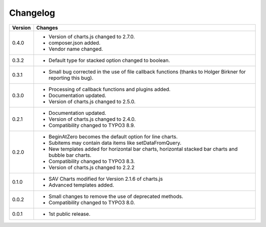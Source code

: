 .. ==================================================
.. FOR YOUR INFORMATION
.. --------------------------------------------------
.. -*- coding: utf-8 -*- with BOM.

.. ==================================================
.. DEFINE SOME TEXTROLES
.. --------------------------------------------------
.. role::   underline
.. role::   typoscript(code)
.. role::   ts(typoscript)
   :class:  typoscript
.. role::   php(code)


Changelog
=========

.. tabularcolumns:: |r|p{13.7cm}|

=======  ===========================================================================
Version  Changes
=======  ===========================================================================
0.4.0    - Version of charts.js changed to 2.7.0.
         - composer.json added.
         - Vendor name changed.
         
0.3.2    - Default type for stacked option changed to boolean.

0.3.1    - Small bug corrected in the use of file callback functions (thanks to Holger Birkner for reporting this bug).

0.3.0    - Processing of callback functions and plugins added.
         - Documentation updated.
         - Version of charts.js changed to 2.5.0.

0.2.1    - Documentation updated.
         - Version of charts.js changed to 2.4.0.
         - Compatibility changed to TYPO3 8.9.

0.2.0    - BeginAtZero becomes the default option for line charts.
         - Subitems may contain data items like setDataFromQuery.
         - New templates added for horizontal bar charts, horizontal stacked bar charts and
           bubble bar charts.
         - Compatibility changed to TYPO3 8.3.
         - Version of charts.js changed to 2.2.2
         
0.1.0    - SAV Charts modified for Version 2.1.6 of charts.js 
         - Advanced templates added.
         
0.0.2    - Small changes to remove the use of deprecated methods.
         - Compatibility changed to TYPO3 8.0.
         
0.0.1    - 1st public release.
=======  ===========================================================================
